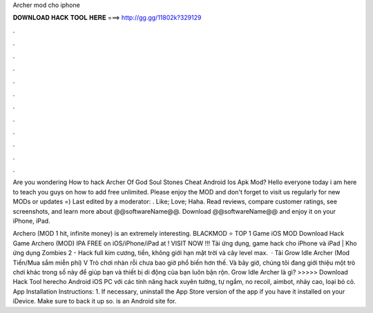 Archer mod cho iphone



𝐃𝐎𝐖𝐍𝐋𝐎𝐀𝐃 𝐇𝐀𝐂𝐊 𝐓𝐎𝐎𝐋 𝐇𝐄𝐑𝐄 ===> http://gg.gg/11802k?329129



.



.



.



.



.



.



.



.



.



.



.



.

Are you wondering How to hack Archer Of God Soul Stones Cheat Android Ios Apk Mod? Hello everyone today i am here to teach you guys on how to add free unlimited. Please enjoy the MOD and don't forget to visit us regularly for new MODs or updates =) Last edited by a moderator: . Like; Love; Haha. Read reviews, compare customer ratings, see screenshots, and learn more about @@softwareName@@. Download @@softwareName@@ and enjoy it on your iPhone, iPad.

Archero (MOD 1 hit, infinite money) is an extremely interesting. BLACKMOD ⭐ TOP 1 Game iOS MOD Download Hack Game Archero (MOD) IPA FREE on iOS/iPhone/iPad at ! VISIT NOW ️!!! Tải ứng dụng, game hack cho iPhone và iPad | Kho ứng dụng  Zombies 2 - Hack full kim cương, tiền, không giới hạn mặt trời và cây level max.  · Tải Grow Idle Archer (Mod Tiền/Mua sắm miễn phí) V Trò chơi nhàn rỗi chưa bao giờ phổ biến hơn thế. Và bây giờ, chúng tôi đang giới thiệu một trò chơi khác trong số này để giúp bạn và thiết bị di động của bạn luôn bận rộn. Grow Idle Archer là gì? >>>>> Download Hack Tool herecho Android iOS PC với các tính năng hack xuyên tường, tự ngắm, no recoil, aimbot, nhảy cao, loại bỏ cỏ. App Installation Instructions: 1. If necessary, uninstall the App Store version of the app if you have it installed on your iDevice. Make sure to back it up so.  is an Android site for.
